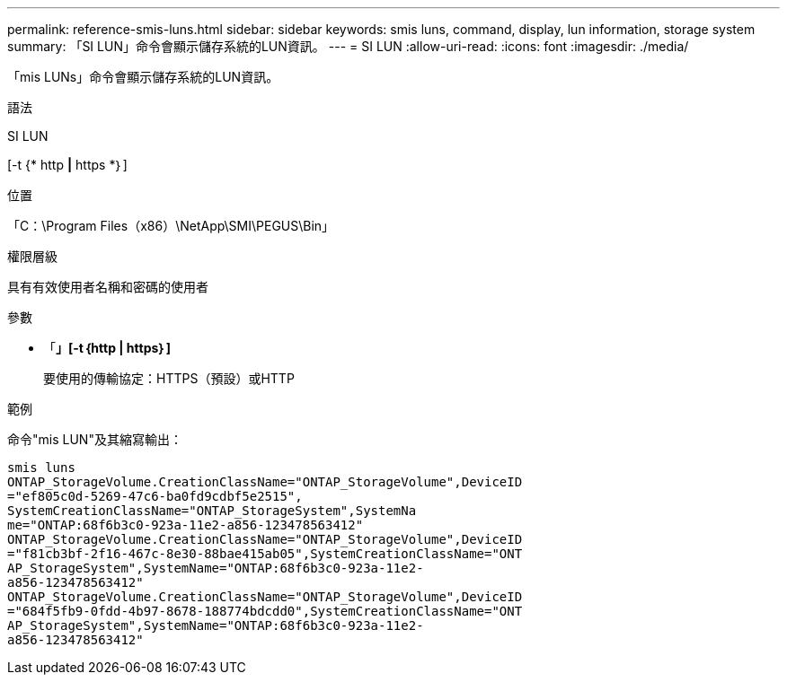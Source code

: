 ---
permalink: reference-smis-luns.html 
sidebar: sidebar 
keywords: smis luns, command, display, lun information, storage system 
summary: 「SI LUN」命令會顯示儲存系統的LUN資訊。 
---
= SI LUN
:allow-uri-read: 
:icons: font
:imagesdir: ./media/


[role="lead"]
「mis LUNs」命令會顯示儲存系統的LUN資訊。

.語法
SI LUN

[-t {* http *|* https *｝]

.位置
「C：\Program Files（x86）\NetApp\SMI\PEGUS\Bin」

.權限層級
具有有效使用者名稱和密碼的使用者

.參數
* 「*」[-t｛http | https｝]*
+
要使用的傳輸協定：HTTPS（預設）或HTTP



.範例
命令"mis LUN"及其縮寫輸出：

[listing]
----
smis luns
ONTAP_StorageVolume.CreationClassName="ONTAP_StorageVolume",DeviceID
="ef805c0d-5269-47c6-ba0fd9cdbf5e2515",
SystemCreationClassName="ONTAP_StorageSystem",SystemNa
me="ONTAP:68f6b3c0-923a-11e2-a856-123478563412"
ONTAP_StorageVolume.CreationClassName="ONTAP_StorageVolume",DeviceID
="f81cb3bf-2f16-467c-8e30-88bae415ab05",SystemCreationClassName="ONT
AP_StorageSystem",SystemName="ONTAP:68f6b3c0-923a-11e2-
a856-123478563412"
ONTAP_StorageVolume.CreationClassName="ONTAP_StorageVolume",DeviceID
="684f5fb9-0fdd-4b97-8678-188774bdcdd0",SystemCreationClassName="ONT
AP_StorageSystem",SystemName="ONTAP:68f6b3c0-923a-11e2-
a856-123478563412"
----